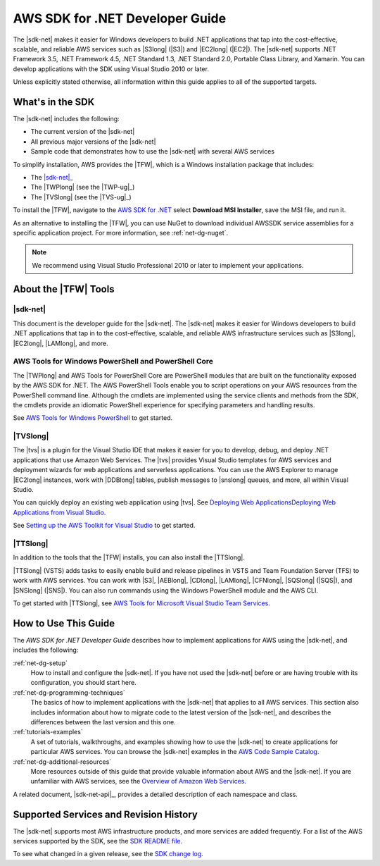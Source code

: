 .. Copyright 2010-2019 Amazon.com, Inc. or its affiliates. All Rights Reserved.

   This work is licensed under a Creative Commons Attribution-NonCommercial-ShareAlike 4.0
   International License (the "License"). You may not use this file except in compliance with the
   License. A copy of the License is located at http://creativecommons.org/licenses/by-nc-sa/4.0/.

   This file is distributed on an "AS IS" BASIS, WITHOUT WARRANTIES OR CONDITIONS OF ANY KIND,
   either express or implied. See the License for the specific language governing permissions and
   limitations under the License.

   .. _welcome:

################################
AWS SDK for .NET Developer Guide
################################

The |sdk-net| makes it easier for Windows developers to build .NET applications that tap into the
cost-effective, scalable, and reliable AWS services such as |S3long| (|S3|) and |EC2long| (|EC2|).
The |sdk-net| supports 
.NET Framework 3.5, .NET Framework 4.5, .NET Standard 1.3, .NET Standard 2.0, Portable Class Library, and Xamarin.
You can develop applications with the SDK using Visual Studio 2010 or later.

Unless explicitly stated otherwise,
all information within this guide applies to all of the supported targets.

What's in the SDK
=================

The |sdk-net| includes the following:

* The current version of the |sdk-net|

* All previous major versions of the |sdk-net|

* Sample code that demonstrates how to use the |sdk-net| with several AWS services

To simplify installation, AWS provides the |TFW|, which is a Windows installation package that
includes:

* The |sdk-net|_

* The |TWPlong| (see the |TWP-ug|_)

* The |TVSlong| (see the |TVS-ug|_)

To install the |TFW|,
navigate to the `AWS SDK for .NET <https://aws.amazon.com/sdk-for-net/>`_
select **Download MSI Installer**, save the MSI file, and run it.

As an alternative to installing the |TFW|, you can use NuGet to download individual AWSSDK service
assemblies for a specific application project. For more information, see :ref:`net-dg-nuget`.

.. note:: We recommend using Visual Studio Professional 2010 or later to implement your applications.

.. _about_tools:

About the |TFW| Tools
=====================

|sdk-net|
---------

This document is the developer guide for the |sdk-net|.
The |sdk-net| makes it easier for Windows developers to build .NET applications that tap in to the
cost-effective, scalable, and reliable AWS infrastructure services such as |S3long|, |EC2long|,
|LAMlong|, and more.

AWS Tools for Windows PowerShell and PowerShell Core
----------------------------------------------------

The |TWPlong| and AWS Tools for PowerShell Core are PowerShell 
modules that are built on the functionality exposed by the AWS SDK for .NET. The AWS 
PowerShell Tools enable you to script operations on your AWS resources from the 
PowerShell command line. Although the cmdlets are implemented using the service clients 
and methods from the SDK, the cmdlets provide an idiomatic PowerShell experience for 
specifying parameters and handling results. 

See `AWS Tools for Windows PowerShell <https://aws.amazon.com/powershell>`_ to get started.

|TVSlong|
---------

The |tvs| is a plugin for the Visual Studio IDE that makes it easier for you to develop, debug, and deploy .NET applications
that use Amazon Web Services. The |tvs| provides Visual Studio templates for AWS services and deployment
wizards for web applications and serverless applications. You can use the AWS Explorer to manage |EC2long| instances,
work with |DDBlong| tables, publish messages to |snslong| queues, and more, all within Visual Studio.

You can quickly deploy an existing web application using |tvs|.
See `Deploying Web ApplicationsDeploying Web Applications from Visual Studio <https://docs.aws.amazon.com/sdk-for-net/v3/ndg/web-deploy-vs.html>`_.

See `Setting up the AWS Toolkit for Visual Studio <https://docs.aws.amazon.com/toolkit-for-visual-studio/latest/user-guide/setup.html>`_ to get started.

|TTSlong|
---------

In addition to the tools that the |TFW| installs, you can also install the |TTSlong|.

|TTSlong| (VSTS) adds tasks to easily enable build and release pipelines in VSTS and
Team Foundation Server (TFS) to work with AWS services. You can work with |S3|, |AEBlong|,
|CDlong|, |LAMlong|, |CFNlong|, |SQSlong| (|SQS|), and
|SNSlong| (|SNS|). You can also run commands using the Windows PowerShell
module and the AWS CLI. 

To get started with |TTSlong|, see  `AWS Tools for Microsoft Visual Studio Team Services <https://aws.amazon.com/vsts/>`_.

.. _guidemap:

How to Use This Guide
=====================

The *AWS SDK for .NET Developer Guide* describes how to implement applications for AWS using the
|sdk-net|, and includes the following:

:ref:`net-dg-setup`
    How to install and configure the |sdk-net|. If you have not used the |sdk-net| before or are
    having trouble with its configuration, you should start here.

:ref:`net-dg-programming-techniques`
    The basics of how to implement applications with the |sdk-net| that applies to all AWS services.
    This section also includes information about how to migrate code to the latest version of the
    |sdk-net|, and describes the differences between the last version and this one.

:ref:`tutorials-examples`
    A set of tutorials, walkthroughs, and examples showing how to use the |sdk-net| to create
    applications for particular AWS services.
    You can browse the |sdk-net| examples in the
    `AWS Code Sample Catalog <https://docs.aws.amazon.com/code-samples/latest/catalog/code-catalog-dotnet.html>`_.

:ref:`net-dg-additional-resources`
    More resources outside of this guide that provide valuable information about AWS and the
    |sdk-net|.
    If you are unfamiliar with AWS services,
    see the `Overview of Amazon Web Services <https://docs.aws.amazon.com/whitepapers/latest/aws-overview/introduction.html>`_.

A related document, |sdk-net-api|_, provides a detailed description
of each namespace and class.


.. _supported-services:

Supported Services and Revision History
=======================================

The |sdk-net| supports most AWS infrastructure products, and more services are added frequently. For
a list of the AWS services supported by the SDK, see the `SDK README file
<https://github.com/aws/aws-sdk-net/blob/master/README.md>`_.

To see what changed in a given release, see the `SDK change log
<https://github.com/aws/aws-sdk-net/blob/master/SDK.CHANGELOG.md>`_.

